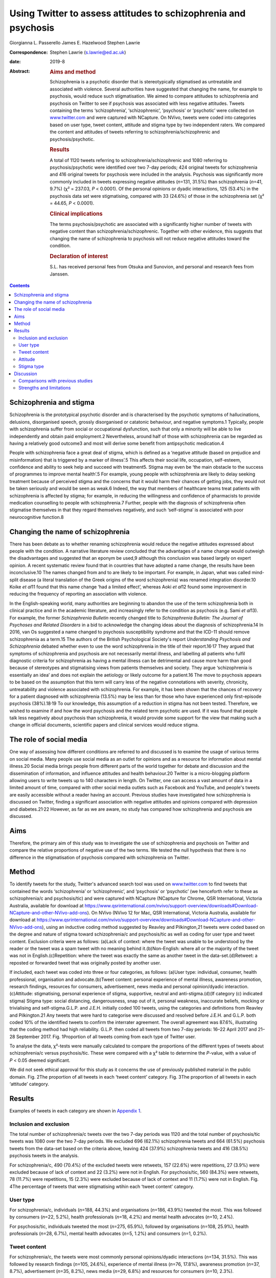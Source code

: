 ================================================================
Using Twitter to assess attitudes to schizophrenia and psychosis
================================================================



Giorgianna L. Passerello
James E. Hazelwood
Stephen Lawrie

:Correspondence: Stephen Lawrie (s.lawrie@ed.ac.uk)

:date: 2019-8

:Abstract:
   .. rubric:: Aims and method
      :name: sec_a1

   Schizophrenia is a psychotic disorder that is stereotypically
   stigmatised as untreatable and associated with violence. Several
   authorities have suggested that changing the name, for example to
   psychosis, would reduce such stigmatisation. We aimed to compare
   attitudes to schizophrenia and psychosis on Twitter to see if
   psychosis was associated with less negative attitudes. Tweets
   containing the terms ‘schizophrenia’, ‘schizophrenic’, ‘psychosis’ or
   ‘psychotic’ were collected on `www.twitter.com <www.twitter.com>`__
   and were captured with NCapture. On NVivo, tweets were coded into
   categories based on user type, tweet content, attitude and stigma
   type by two independent raters. We compared the content and attitudes
   of tweets referring to schizophrenia/schizophrenic and
   psychosis/psychotic.

   .. rubric:: Results
      :name: sec_a2

   A total of 1120 tweets referring to schizophrenia/schizophrenic and
   1080 referring to psychosis/psychotic were identified over two 7-day
   periods; 424 original tweets for schizophrenia and 416 original
   tweets for psychosis were included in the analysis. Psychosis was
   significantly more commonly included in tweets expressing negative
   attitudes (*n*\ =131, 31.5%) than schizophrenia (*n*\ =41, 9.7%) (χ²
   = 237.03, *P* < 0.0001). Of the personal opinions or dyadic
   interactions, 125 (53.4%) in the psychosis data set were
   stigmatising, compared with 33 (24.6%) of those in the schizophrenia
   set (χ² = 44.65, *P* < 0.0001).

   .. rubric:: Clinical implications
      :name: sec_a3

   The terms psychosis/psychotic are associated with a significantly
   higher number of tweets with negative content than
   schizophrenia/schizophrenic. Together with other evidence, this
   suggests that changing the name of schizophrenia to psychosis will
   not reduce negative attitudes toward the condition.

   .. rubric:: Declaration of interest
      :name: sec_a4

   S.L. has received personal fees from Otsuka and Sunovion, and
   personal and research fees from Janssen.


.. contents::
   :depth: 3
..

.. _sec2-1a:

Schizophrenia and stigma
========================

Schizophrenia is the prototypical psychotic disorder and is
characterised by the psychotic symptoms of hallucinations, delusions,
disorganised speech, grossly disorganised or catatonic behaviour, and
negative symptoms.1 Typically, people with schizophrenia suffer from
social or occupational dysfunction, such that only a minority will be
able to live independently and obtain paid employment.2 Nevertheless,
around half of those with schizophrenia can be regarded as having a
relatively good outcome3 and most will derive some benefit from
antipsychotic medication.4

People with schizophrenia face a great deal of stigma, which is defined
as a ‘negative attitude (based on prejudice and misinformation) that is
triggered by a marker of illness’.5 This affects their social life,
occupation, self-esteem, confidence and ability to seek help and succeed
with treatment5. Stigma may even be ‘the main obstacle to the success of
programmes to improve mental health’.5 For example, young people with
schizophrenia are likely to delay seeking treatment because of perceived
stigma and the concerns that it would harm their chances of getting
jobs, they would not be taken seriously and would be seen as weak.6
Indeed, the way that members of healthcare teams treat patients with
schizophrenia is affected by stigma; for example, in reducing the
willingness and confidence of pharmacists to provide medication
counselling to people with schizophrenia.7 Further, people with the
diagnosis of schizophrenia often stigmatise themselves in that they
regard themselves negatively, and such ‘self-stigma’ is associated with
poor neurocognitive function.8

.. _sec2-1b:

Changing the name of schizophrenia
==================================

There has been debate as to whether renaming schizophrenia would reduce
the negative attitudes expressed about people with the condition. A
narrative literature review concluded that the advantages of a name
change would outweigh the disadvantages and suggested that an eponym be
used,9 although this conclusion was based largely on expert opinion. A
recent systematic review found that in countries that have adopted a
name change, the results have been inconclusive.10 The names changed
from and to are likely to be important. For example, in Japan, what was
called mind-split disease (a literal translation of the Greek origins of
the word schizophrenia) was renamed integration disorder.10 Koike *et
al*\ 11 found that this name change ‘had a limited effect’, whereas Aoki
*et al*\ 12 found some improvement in reducing the frequency of
reporting an association with violence.

In the English-speaking world, many authorities are beginning to abandon
the use of the term schizophrenia both in clinical practice and in the
academic literature, and increasingly refer to the condition as
psychosis (e.g. Sami *et al*\ 13). For example, the former
*Schizophrenia Bulletin* recently changed title to *Schizophrenia
Bulletin: The Journal of Psychoses and Related Disorders* in a bid to
acknowledge the changing ideas about the diagnosis of schizophrenia.14
In 2016, van Os suggested a name changed to psychosis susceptibility
syndrome and that the ICD-11 should remove schizophrenia as a term.15
The authors of the British Psychological Society's report *Understanding
Psychosis and Schizophrenia* debated whether even to use the word
schizophrenia in the title of their report.16\ :sup:`,`\ 17 They argued
that symptoms of schizophrenia and psychosis are not necessarily mental
illness, and labelling all patients who fulfil diagnostic criteria for
schizophrenia as having a mental illness can be detrimental and cause
more harm than good because of stereotypes and stigmatising views from
patients themselves and society. They argue ‘schizophrenia is
essentially an idea’ and does not explain the aetiology or likely
outcome for a patient.16 The move to psychosis appears to be based on
the assumption that this term will carry less of the negative
connotations with severity, chronicity, untreatability and violence
associated with schizophrenia. For example, it has been shown that the
chances of recovery for a patient diagnosed with schizophrenia (13.5%)
may be less than for those who have experienced only first-episode
psychosis (38%).18\ :sup:`,`\ 19 To our knowledge, this assumption of a
reduction in stigma has not been tested. Therefore, we wished to examine
if and how the word psychosis and the related term psychotic are used.
If it was found that people talk less negatively about psychosis than
schizophrenia, it would provide some support for the view that making
such a change in official documents, scientific papers and clinical
services would reduce stigma.

.. _sec2-1d:

The role of social media
========================

One way of assessing how different conditions are referred to and
discussed is to examine the usage of various terms on social media. Many
people use social media as an outlet for opinions and as a resource for
information about mental illness.20 Social media brings people from
different parts of the world together for debate and discussion and the
dissemination of information, and influence attitudes and health
behaviour.20 Twitter is a micro-blogging platform allowing users to
write tweets up to 140 characters in length. On Twitter, one can access
a vast amount of data in a limited amount of time, compared with other
social media outlets such as Facebook and YouTube, and people's tweets
are easily accessible without a reader having an account. Previous
studies have investigated how schizophrenia is discussed on Twitter,
finding a significant association with negative attitudes and opinions
compared with depression and diabetes.21\ :sup:`,`\ 22 However, as far
as we are aware, no study has compared how schizophrenia and psychosis
are discussed.

.. _sec2-1c:

Aims
====

Therefore, the primary aim of this study was to investigate the use of
schizophrenia and psychosis on Twitter and compare the relative
proportions of negative use of the two terms. We tested the null
hypothesis that there is no difference in the stigmatisation of
psychosis compared with schizophrenia on Twitter.

.. _sec1:

Method
======

To identify tweets for the study, Twitter's advanced search tool was
used on `www.twitter.com <www.twitter.com>`__ to find tweets that
contained the words ‘schizophrenia’ or ‘schizophrenic’, and ‘psychosis’
or ‘psychotic’ (we henceforth refer to these as schizophrenia/c and
psychosis/tic) and were captured with NCapture (NCapture for Chrome, QSR
International, Victoria Australia, available for download at
https://www.qsrinternational.com/nvivo/support-overview/downloads#Download-NCapture-and-other-NVivo-add-ons).
On NVivo (NVivo 12 for Mac, QSR International, Victoria Australia,
available for download at
https://www.qsrinternational.com/nvivo/support-overview/downloads#Download-NCapture-and-other-NVivo-add-ons),
using an inductive coding method suggested by Reavley and Pilkington,21
tweets were coded based on the degree and nature of stigma toward
schizophrenia/c and psychosis/tic as well as coding for user type and
tweet content. Exclusion criteria were as follows: (a)Lack of context:
where the tweet was unable to be understood by the reader or the tweet
was a spam tweet with no meaning behind it.(b)Non-English: where all or
the majority of the tweet was not in English.(c)Repetition: where the
tweet was exactly the same as another tweet in the data-set.(d)Retweet:
a reposted or forwarded tweet that was originally posted by another
user.

If included, each tweet was coded into three or four categories, as
follows: (a)User type: individual, consumer, health professional,
organisation and advocate.(b)Tweet content: personal experience of
mental illness, awareness promotion, research findings, resources for
consumers, advertisement, news media and personal opinion/dyadic
interaction.(c)Attitude: stigmatising, personal experience of stigma,
supportive, neutral and anti-stigma.(d)(If category (c) indicated
stigma) Stigma type: social distancing, dangerousness, snap out of it,
personal weakness, inaccurate beliefs, mocking or trivialising and
self-stigma.G.L.P. and J.E.H. initially coded 100 tweets, using the
categories and definitions from Reavley and Pilkington.21 Any tweets
that were hard to categorise were discussed and resolved before J.E.H.
and G.L.P. both coded 10% of the identified tweets to confirm the
interrater agreement. The overall agreement was 87.6%, illustrating that
the coding method had high reliability. G.L.P. then coded all tweets
from two 7-day periods: 16–22 April 2017 and 21–28 September 2017. Fig.
1Proportion of all tweets coming from each type of Twitter user.

To analyse the data, χ²-tests were manually calculated to compare the
proportions of the different types of tweets about schizophrenia/c
versus psychosis/tic. These were compared with a χ² table to determine
the *P*-value, with a value of *P* < 0.05 deemed significant.

We did not seek ethical approval for this study as it concerns the use
of previously published material in the public domain. Fig. 2The
proportion of all tweets in each ‘tweet content’ category. Fig. 3The
proportion of all tweets in each ‘attitude’ category.

.. _sec2:

Results
=======

Examples of tweets in each category are shown in `Appendix
1 <#tab01>`__.

.. _sec2-1:

Inclusion and exclusion
-----------------------

The total number of schizophrenia/c tweets over the two 7-day periods
was 1120 and the total number of psychosis/tic tweets was 1080 over the
two 7-day periods. We excluded 696 (62.1%) schizophrenia tweets and 664
(61.5%) psychosis tweets from the data-set based on the criteria above,
leaving 424 (37.9%) schizophrenia tweets and 416 (38.5%) psychosis
tweets in the analysis.

For schizophrenia/c, 490 (70.4%) of the excluded tweets were retweets,
157 (22.6%) were repetitions, 27 (3.9%) were excluded because of lack of
context and 22 (3.2%) were not in English. For psychosis/tic, 560
(84.3%) were retweets, 78 (11.7%) were repetitions, 15 (2.3%) were
excluded because of lack of context and 11 (1.7%) were not in English.
Fig. 4The percentage of tweets that were stigmatising wtihin each ‘tweet
content’ category.

.. _sec2-2:

User type
---------

For schizophrenia/c, individuals (*n*\ =188, 44.3%) and organisations
(*n*\ =186, 43.9%) tweeted the most. This was followed by consumers
(*n*\ =22, 5.2%), health professionals (*n*\ =18, 4.2%) and mental
health advocates (*n*\ =10, 2.4%).

For psychosis/tic, individuals tweeted the most (*n*\ =275, 65.9%),
followed by organisations (*n*\ =108, 25.9%), health professionals
(*n*\ =28, 6.7%), mental health advocates (*n*\ =5, 1.2%) and consumers
(*n*\ =1, 0.2%).

.. _sec2-3:

Tweet content
-------------

For schizophrenia/c, the tweets were most commonly personal
opinions/dyadic interactions (*n*\ =134, 31.5%). This was followed by
research findings (*n*\ =105, 24.6%), experience of mental illness
(*n*\ =76, 17.8%), awareness promotion (*n*\ =37, 8.7%), advertisement
(*n*\ =35, 8.2%), news media (*n*\ =29, 6.8%) and resources for
consumers (*n*\ =10, 2.3%).

For psychosis/tic, the majority of tweets were also personal
opinion/dyadic interaction (*n*\ =234, 56.1%). This was followed by
experience of mental illness (*n*\ =59, 14.1%), research findings
(*n*\ =49, 11.8%), advertisement (*n*\ =38, 9.1%), awareness promotion
(*n*\ =20, 4.8%), resources for consumers (*n*\ =10, 2.4%) and news
media (*n*\ =7, 1.7%).

.. _sec2-4:

Attitude
--------

For both schizophrenia/c and psychosis/tic most of the tweets were
neutral (*n*\ =334, 78.6% and *n*\ =266, 63.9%, respectively). However,
there was a significant difference in the number of stigmatising tweets:
41 (9.6%) of the schizophrenia/c tweets were stigmatising, whereas 131
(31.5%) of psychosis/tic tweets were. χ²-testing revealed a significant
difference with a χ² value of 237.03 (1 d.f., *P* < 0.0001).

For schizophrenia/c, 35 (8.2%) were anti-stigma, 10 (2.4%) were
supportive and 5 (1.2%) were recounting a personal experience of stigma.
For psychosis/tic, 15 (3.6%) were anti-stigma, 2 (0.5%) were supportive
and 2 (0.5%) recounted a personal experience of stigma.

When analysing the stigmatising tweets, it was found that for
schizophrenia/c, 35 (85.4%) came from individuals, 5 (12.2%) came from
organisations and 1 (2.4%) came from a consumer. The vast majority of
the stigmatising schizophrenia/c tweets were personal opinions/dyadic
interactions (*n*\ =33, 80.5%). Six (14.6%) were from news media and two
(4.9%) were about experience of mental illness.

In the stigmatised psychosis/tic tweets, 123 (94.6%) came from
individuals and 5 (3.8%) came from organisations. Mental health
advocates and consumers made up the other users, each tweeting one
(0.8%) of the stigmatising psychosis/tic tweets. Finally, 125 (95.4%) of
the stigmatised psychosis/tic tweets were personal opinion/dyadic
interaction, 3 (2.3%) were about experience of mental illness, 2 (1.5%)
were advertisements and 1 (0.8%) was news media.

For schizophrenia/c, 33 (24.6%) of personal opinions/dyadic interactions
were stigmatising and 6 (20.7%) of the news media tweets were
stigmatising. Two (2.6%) of the schizophrenia/c tweets about experience
of mental illness were stigmatising. For the other categories of tweet
content, none of the tweets were stigmatising.

For psychosis/tic, 125 (53.4%) of personal opinions/dyadic interactions
were stigmatising. One (14.3%) of news media tweets was stigmatising,
two (5.3%) of the advertisement tweets were stigmatising and three
(5.1%) of tweets about experience of mental illness were stigmatising.
The other categories did not contain any stigmatising tweets. Comparing
the percentage of personal opinions/dyadic interactions that were
stigmatising demonstrates a statistically significant difference, with a
χ² value of 44.65 (1 d.f., *P* < 0.0001).

.. _sec2-5:

Stigma type
-----------

Of the stigmatising schizophrenia/c tweets, 22 (53.7%) were mocking or
trivialising schizophrenia/c, 10 (24.4%) were categorised as
dangerousness, 4 (9.8%) as social distancing, 3 (7.3%) as inaccurate
beliefs and 2 (4.9%) as self-stigma.

For psychosis/tic, 93 (69.4%) were categorised as mocking or
trivialising, 36 (26.9%) as dangerousness, 3 (2.2%) as inaccurate
beliefs and 2 (1.5%) as self-stigma.

.. _sec3:

Discussion
==========

The aim of this study was to assess any difference in views expressed
about schizophrenia compared with psychosis on Twitter to assess the
potential effect of a name change of schizophrenia. We found that the
terms psychosis/tic were more commonly included in tweets expressing
negative attitudes to these conditions than tweets referring to
schizophrenia/c. Most of the stigmatising tweets were tweeted by
individuals in the format of personal opinion/dyadic interactions. The
most common forms of such stigmatisation were mocking, trivialisation or
making associations with dangerousness. For both schizophrenia/c and
psychosis/tic, however, the majority of tweets were non-stigmatising and
provided potentially useful information, often about new research,
normally broadcast by organisations. Fig. 5Proportion of ‘stigma type’
in all stigmatising tweets.

.. _sec3-1:

Comparisons with previous studies
---------------------------------

As far as we are aware, this is the first study to assess attitudes to
schizophrenia compared with psychosis on Twitter or any other social
medium. However, there are some previous studies that have compared
attitudes to schizophrenia and other conditions on Twitter and on other
social media. Reavley and Pilkington21 compared schizophrenia with
depression on Twitter and found that there was a significantly greater
stigmatisation toward schizophrenia: 5% of the schizophrenia tweets they
identified (*n* = 451) were stigmatising. Joseph *et al*\ 22 examined
the use and misuse of schizophrenia on Twitter compared with diabetes
and found a significantly greater proportion of schizophrenia tweets
contained negative attitudes. Approximately one-third of their
schizophrenia tweets had negative connotations (*n* = 685). Our figure
of 9.35% (*n* = 424) falls in between what these two studies found. The
difference in the percentage of schizophrenia tweets rated as
stigmatising at different times could reflect coding differences but may
be because of the effect of short-term changes in discussions about
schizophrenia on Twitter.

There is some literature on the stigmatisation of schizophrenia and
psychosis in entertainment media. A content analysis of Finnish and
Greek videos on YouTube found that 83% of 52 videos portrayed
schizophrenia in a negative way.23 Similarly, Nour *et al*\ 24 found
that most videos presenting schizophrenia on YouTube inaccurately
portray the condition. Goodwin25 examined the stereotyping of characters
experiencing psychosis in 33 psychosis-related horror films released
before the study was conducted. He concluded that 78.8% portrayed a
homicidal maniac and 72.7% portrayed a pathetic or sad character. This
is in keeping with our finding that psychosis is heavily stigmatised.

News media are also a focal point for the stigmatisation of mental
health conditions. Vilhauer26 analysed 181 USA newspaper articles
mentioning the auditory verbal hallucinations that are diagnostic
features of schizophrenia and other psychotic disorders. They found that
about 50% of the articles associated auditory verbal hallucinations with
criminal behaviour and violence. These findings are broadly in keeping
with a more recent study that concluded that over half of all UK
newspaper articles about mental health (*n* = 200) are negative and
18.5% indicate an association with violence.27

.. _sec3-2:

Strengths and limitations
-------------------------

The main strength of this study is its ability to assess peoples’
uncensored views about schizophrenia and psychosis without the need of a
survey, the results from which could be affected by social desirability
bias. The nature of Twitter means that, once published, a tweet is
accessible to anyone without further permission from the tweet's author.
Relevant tweets were easy to access on
`www.twitter.com <www.twitter.com>`__ with the advanced search tool and
the process of coding was relatively time-efficient and simple using
NVivo.

There are, however, a few limitations of this study. First, capturing
data for two arbitrarily chosen 7-day periods means that external events
and news cycles may have affected the way people discuss schizophrenia
and psychosis, perhaps reducing the generalisability of the data. Of
note, there were news stories about USA's response to North Korean
nuclear missile testing in the April 2017 observation period,28 and
September 2017's period was soon after a bomb injured 30 people in
London, England.29 A further study could look in detail about how news
media and current affairs influence people's expression of mental
illness on social media. A longer period of study could examine detail
how current affairs influence people's discussion of mental illness on
social media, and potentially highlight trends in how people discuss
schizophrenia and psychosis.

Another limitation is that spelling mistakes, abbreviations and
colloquial terms for the searched terms may be used in tweets. By
searching for only ‘schizophrenia, ‘schizophrenic’, ‘psychosis’ and
‘psychotic’, tweets containing mistakes, abbreviations and colloquial
terms will not have been captured in the search. We decided not to
include abbreviations and colloquial terms in the search because it may
not be clear whether tweets would actually have been about schizophrenia
and psychosis. An example would be the abbreviation ‘psycho’, which
could refer to psychopath, rather than psychosis. However, if anything,
it is more likely that spelling mistakes, abbreviations and colloquial
terms may have higher rates of stigmatisation. In a similar vein, future
studies could map the different definitions of schizophrenia/c and
psychosis/tic used by lay individuals and professionals as this may
influence the degree of stigmatising attitudes.

Both the 7-day window convenience sampling and the ability of users to
privatise their Twitter accounts could have contributed to selection
bias within the study. Content from private accounts would not be
visible to our searches, and it would be an interesting but technically
challenging study to assess whether private and public accounts have
different levels of stigma. Selection bias is an often-encountered issue
when conducting research on internet-based communications, and although
an attempt to mitigate this was made by analysing all tweets from within
the time frame, this may reduce the external validity of the
conclusions.30

Finally, this study only looked on `www.twitter.com <www.twitter.com>`__
and there are other social media platforms that could be assessed.
Facebook data may be hard to access as the average person is likely to
have their profile on a private setting, but it would be interesting to
see if psychosis content on YouTube is as negative and inaccurate as it
is for schizophrenia. Future work could also compare the stigmatisation
of different psychoses on Twitter and other social media.

In conclusion, on Twitter, psychosis is more stigmatised than
schizophrenia. This suggests that the term psychosis should not be used
if schizophrenia is to be renamed with the aim of reducing stigma.
Further, given that different psychotic disorders have particular
treatments and varying prognoses,31\ :sup:`,`\ 32 such a move to a more
generic term may do more harm than good.

**Giorgianna L. Passerello** is a medical student at Edinburgh Medical
School, College of Medicine and Veterinary Medicine, University of
Edinburgh, UK. **James E. Hazelwood** (BMedSci) is a medical student at
Edinburgh Medical School, College of Medicine and Veterinary Medicine,
University of Edinburgh, UK. **Stephen Lawrie** (MD Hons) is Head of
Psychiatry at the Royal Edinburgh Hospital, University of Edinburgh, UK.

Appendix 1Table of category definitions and example
tweetsCategoryDefinition of category (adapted from Reavley and
Pilkington21)Example
tweetSchizophrenia/schizophrenicPsychosis/psychoticTweet contentPersonal
experience of mental illnessThe user expresses their personal experience
of having a mental illnessAs a #schizophrenic, my social brain is not
all what it could be. Twitter seems like an avalanche of media frenzy
24/7 but maybe I'm nub :/Having a rough time lately with my
#mentalhealth Feeling exhausted and just not myself #depression #anxiety
#psychosisAwareness promotionThe user promotes awareness about
schizophrenia or psychosis by providing information or pointing readers
in the direction of where they can find informationSchizophrenia truth
and myths https://t.co/wGYFtMBNRa #schizophrenia
#mentalhealthRecognizing the symptoms is crucial in order to help those
suffering from #psychosis in #mania https://t.co/W40srtD86J\ Research
findingsThe user details outcomes in research by summarizing or linking
to publications and articles#Mental problems such as #schizophrenia and
#bipolar disorder could be linked to a yeast infection in the #gut
https://t.co/v1u1CBQZod\ Young people with #psychosis have a 24× greater
risk of death than their peers: https://t.co/KnGBZjMZZA\ Resources for
consumersThe user points someone with a mental illness in the direction
of helpful resources or provides adviceDid you check out our video
library yet? It's full of helpful resources about #schizophrenia &
#psychosis https://t.co/CMuFhZb9QC\ Take a look at SMART - a new mental
health website for people who have experienced psychosis! #psychosis
#recovery… https://t.co/7Yk2Hh7Yas\ AdvertisementThe user advertises
events or products and services for saleApplications close soon:
Neuroscience PhD Projects in our lab (School of Medicine, Uni of
#Wollongong #Australia) http://bit.ly/2y2D7Fs #uow #neuropharmacology
#MedicinalCannabis #cannabinoids #depression #schizophrenia #cognition
#microbiota #FindAPhD #PhD #DoSomethingAmazingDon't miss HOAX Our Right
to Hope @HoaxOrth Award-winning trilogy of art on #psychosis Liverpool &
Salford https://t.co/apUVQRNEYP\ News mediaThe user tweets a summary of,
or hyperlink to, a news storyMental health trust is asked to take action
after death of Norwich man at hospital unit #schizophrenia #bhive
https://t.co/eZ51APnuCg\ Antiques Roadshow expert died after psychotic
episode, inquest hears -#postpartum #psychosis
https://t.co/lppuWm3N6O\ Personal opinion/dyadic interactionThe user in
conversation with someone or expressing their own personal opinion or
viewReading Bleed Through by Adriana Arrington - this is one tough read
#Schizophrenia@donnabrazile and, now he's using the moab to divert
attention w NKorea. #psychosis ya think?AttitudeStigmatisingA tweet that
expresses a negative attitude toward schizophrenia or psychosisAs a
woman, I'm laughing at this, because I think these things are only
things you've ever heard inside your own head #Schizophrenia
much?@realDonaldTrump Your level of #psychosis and #sociopathic
tendencies is truly the only way you sleep at nightPersonal experience
of stigmaThe user describes a personal experience of being stigmatised
because of schizophrenia or psychosisBeing #Schizophrenic, on a down
phase, relating traumas to therapist, they like to tell me I'm a
coldblooded emotionless sociopath. ]No! #BipolarMoving account of how an
experience of #psychosis and the #stigma that surrounds it, changed a
life forever https://t.co/yjkg3qAVbS\ SupportiveThe tweet is supportive
to those with schizophrenia or psychosisI love the insight into
#psychosis wish everyone suffering could have access to successful
treatment #moneyformentalhealthTy for your kindness. I also want to send
love and support to all those suffering #schizophrenia or
#SchitzoAffectve as well as family membersNeutralThere is a neutral
attitudeLife goal achieved today! Writing for The New York Times!
https://t.co/pfz6757QRc #Schizophrenia #mentalhealth
#workingfromhomeLet's do a Scottish sequel: Surviving #Psychosis
https://t.co/IGufn98Wz9\ Anti-stigmaThe tweet promotes a reduction in
stigma toward those with schizophrenia or psychosis@pfrench123 Always
great to see novel and engaging ways to break down #stigma in
#psychosis. We hope the project does very wellMIND MATTERS: Mental
illness doesn't always lead to #violence https://buff.ly/2hsyzBn
#schizophrenia #bipolar #treatment #getthefactsStigma typeSocial
distancingThe user expresses the wish to have no contact with someone
with schizophrenia or psychosis#IfYouSeeMeInRealLife you're not a
schizophrenic. If not go to your nearest psychiatrist now!
#Schizophrenia #MentalHealthAwarenessN/ADangerousnessThe user implies
that someone with schizophrenia or psychosis is dangerous and may cause
harmSchizophrenic Canadian who beheaded bus passenger walks free, won't
be monitored http://medicalnews.drifterup.com/News/Details/40640 …
#Schizophrenia @MedicalNewsLHAny excuse for #war. #American politics has
truly been taken over by #psychotic #warmongers at the detriment to
#humanity. #HandsOffSyriaSnap out of itThe user implies that the person
with schizophrenia or psychosis can ‘snap out of it’ by
choiceN/AN/APersonal weaknessThe user implies that schizophrenia or
psychosis are because of personal weaknessN/AN/AInaccurate beliefsThe
tweet indicates the user has a lack of knowledge or inaccurate beliefs
about schizophrenia or psychosisThe US Government is a split
personality… #Schizophrenia@ddanielsen you did all you could @F1abraham
can't be fixed, there's no fixing a person who is that #psychotic. @MTV
you made her fix itMocking or trivialising(a) The user is rude,
insulting or trivialising toward someone with schizophrenia or
psychosis; (b) The user uses schizophrenia or psychosis as an insultSome
people follow you, when you follow back, they unfollow. #Twitter
#schizophrenia@Pamela_Moore13 What kind of drugs is this POS on
#psychoticSelf-stigmaThe tweet implies the user has internalised a
stigmatising attitude toward schizophrenia or psychosisI'm going mad
today though I've been officially diagnosed as a crazy person.
Schizophrenia is a real downer #Schizophrenia #hearingvoicesI think I'm
starting to realize that everyone around me is a lot more in touch with
reality than I am. #psychosis #mentalillnessUser typeIndividualA user
who does not specify whether they suffer from a mental
illnessN/AN/AConsumerA user who states on their profile, or within the
sample tweet, that they suffer from a mental illnessN/AN/AOrganisationsA
user who states on their profile that they are an organisation, or group
of peopleN/AN/AHealth professionalsA user who states on their profile,
or within the sample tweet, that they are a healthcare
professionalN/AN/AMental health advocateA user who states on their
profile, or within the sample tweet, that they are a mental health
advocateN/AN/A
